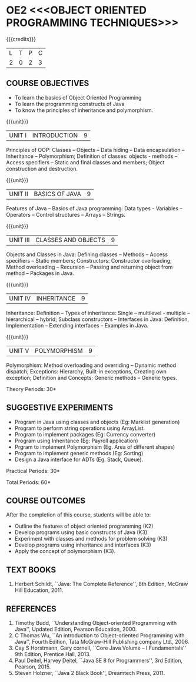 * OE2 <<<OBJECT ORIENTED PROGRAMMING TECHNIQUES>>>
:properties:
:author: B. Bharathi
:date: 09-03-2021
:end:
#+begin_comment
- 1. Most of the topics are same as AU syllabus. First unit of the OOP in AU syllabus is divided in to three units.Mulitithreading and event handling topics are removed
- 2. For changes, see the individual units.
- 3. Not Applicable
- 4. Five Course outcomes specified and aligned with units
- 5. Suggestive experiments are given
#+end_comment


#+startup: showall

{{{credits}}}
| L | T | P | C |
| 2 | 0 | 2 | 3 |

** COURSE OBJECTIVES
- To learn the basics of Object Oriented Programming 
- To learn the programming constructs of Java
- To know the principles of inheritance and polymorphism. 

{{{unit}}}
| UNIT I | INTRODUCTION | 9 |
Principles of OOP: Classes -- Objects -- Data hiding -- Data
encapsulation -- Inheritance -- Polymorphism; Definition of classes:
objects - methods -- Access specifiers -- Static and final classes and
members; Object construction and destruction.
#+begin_comment
All the topics are given in first unit of AU syllabus
#+end_comment


{{{unit}}}
| UNIT II | BASICS OF JAVA | 9 |
Features of Java -- Basics of Java programming: Data types - Variables
-- Operators -- Control structures -- Arrays -- Strings.
#+begin_comment
All the topics are given in first unit of AU syllabus, removed Javadoc
comments
#+end_comment

{{{unit}}}
| UNIT III | CLASSES AND OBJECTS | 9 |
Objects and Classes in Java: Defining classes -- Methods -- Access
specifiers -- Static members; Constructors: Constructor overloading;
Method overloading -- Recursion -- Passing and returning object from
method -- Packages in Java.

#+begin_comment
All the topics are given in first unit of AU syllabus
#+end_comment

{{{unit}}}
|UNIT IV | INHERITANCE | 9 |
Inheritance: Definition -- Types of inheritance: Single --
multilevel - multiple -- hierarchical -- hybrid; Subclass constructors
-- Interfaces in Java: Definition, Implementation -- Extending
interfaces -- Examples in Java.

#+begin_comment
All the topics are given in second unit of AU syllabus
Inner classes are removed
#+end_comment

{{{unit}}}
| UNIT V | POLYMORPHISM | 9 |
Polymorphism: Method overloading and overriding -- Dynamic method
dispatch; Exceptions: Hierarchy, Built-in exceptions, Creating own
exception; Definition and Concepts: Generic methods -- Generic types.
#+begin_comment
All the topics are given in thrid and fourth unit of AU syllabus
I/O streams,Multithreading topics are removed
#+end_comment
\hfill *Theory Periods: 30*

** SUGGESTIVE EXPERIMENTS
 - Program in Java using classes and objects (Eg: Marklist generation)
 - Program to perform string operations using ArrayList. 
 - Program to implement packages (Eg: Currency converter)
 - Program using Inheritance (Eg: Payroll application)
 - Prgram to implement Polymorphism (Eg. Area of different shapes)
 - Program to implement generic methods (Eg: Sorting)
 - Design a Java interface for ADTs (Eg. Stack, Queue).

\hfill *Practical Periods: 30*

\hfill *Total Periods: 60*

** COURSE OUTCOMES
After the completion of this course, students will be able to: 
- Outline the features of object oriented programming (K2)
- Develop programs using basic constructs of Java (K3)
- Experiment with classes and methods for problem solving (K3) 
- Develop programs using inheritance and interfaces (K3) 
- Apply the concept of polymorphism (K3).
      
** TEXT BOOKS
1. Herbert Schildt, ``Java: The Complete Reference'', 8th Edition,
   McGraw Hill Education, 2011.

** REFERENCES
1. Timothy Budd, ``Understanding Object-oriented Programming with
   Java'', Updated Edition, Pearson Education, 2000.
2. C Thomas Wu, ``An introduction to Object-oriented Programming with
   Java'', Fourth Edition, Tata McGraw-Hill Publishing company
   Ltd., 2006.
3. Cay S Horstmann, Gary cornell, ``Core Java Volume – I
   Fundamentals'' 9th Edition, Prentice Hall, 2013.
4. Paul Deitel, Harvey Deitel, ``Java SE 8 for Programmers'', 3rd
   Edition, Pearson, 2015.
5. Steven Holzner, ``Java 2 Black Book'', Dreamtech Press, 2011.
